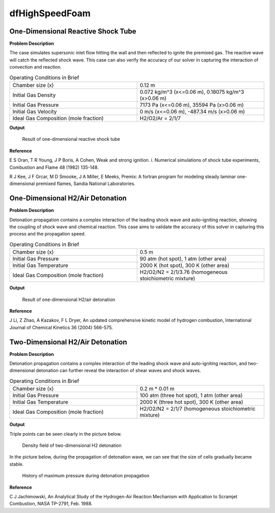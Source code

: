 dfHighSpeedFoam
==================

One-Dimensional Reactive Shock Tube
----------------------------------------


**Problem Description**


The case simulates supersonic inlet flow hitting the wall and then reflected to ignite the premixed gas. The reactive wave will catch the reflected shock wave. This case can also verify the accuracy of our solver in capturing the interaction of convection and reaction.


.. list-table:: Operating Conditions in Brief
   :widths: 40 40 
   :header-rows: 0

   * - Chamber size (x)
     - 0.12 m
   * - Initial Gas Density
     - 0.072 kg/m^3 (x<=0.06 m), 0.18075 kg/m^3 (x>0.06 m) 
   * - Initial Gas Pressure
     - 7173 Pa (x<=0.06 m), 35594 Pa (x>0.06 m)
   * - Initial Gas Velocity
     - 0 m/s (x<=0.06 m), -487.34 m/s (x>0.06 m)
   * - Ideal Gas Composition (mole fraction)
     - H2/O2/Ar = 2/1/7 


**Output** 


.. figure:: 1D_reactive_shock_tube.png


   Result of one-dimensional reactive shock tube



**Reference**

E S Oran, T R Young, J P Boris, A Cohen, Weak and strong ignition. i. Numerical simulations of shock tube experiments, Combustion and Flame 48 (1982) 135-148.

R J Kee, J F Grcar, M D Smooke, J A Miller, E Meeks, Premix: A fortran program for modeling steady laminar one-dimensional premixed flames, Sandia National Laboratories.



One-Dimensional H2/Air Detonation
--------------------------------------------

**Problem Description**


Detonation propagation contains a complex interaction of the leading shock wave and auto-igniting reaction, showing the coupling of shock wave and chemical reaction. This case aims to validate the accuracy of this solver in capturing this process and the propagation speed.


.. list-table:: Operating Conditions in Brief
   :widths: 40 40 
   :header-rows: 0

   * - Chamber size (x)
     - 0.5 m
   * - Initial Gas Pressure
     - 90 atm (hot spot), 1 atm (other area)
   * - Initial Gas Temperature
     - 2000 K (hot spot), 300 K  (other area)
   * - Ideal Gas Composition (mole fraction)
     - H2/O2/N2 = 2/1/3.76
       (homogeneous stoichiometric mixture)





**Output** 


.. figure:: 1D_air_detonation.png

   Result of one-dimensional H2/air detonation



**Reference**

J Li, Z Zhao, A Kazakov, F L Dryer, An updated comprehensive kinetic model of hydrogen combustion, International Journal of Chemical Kinetics 36 (2004) 566-575.



Two-Dimensional H2/Air Detonation
--------------------------------------------

**Problem Description**


Detonation propagation contains a complex interaction of the leading shock wave and auto-igniting reaction, and two-dimensional detonation can further reveal the interaction of shear waves and shock waves.


.. list-table:: Operating Conditions in Brief
   :widths: 40 40 
   :header-rows: 0

   * - Chamber size (x)
     - 0.2 m * 0.01 m
   * - Initial Gas Pressure
     - 100 atm (three hot spot), 1 atm (other area)
   * - Initial Gas Temperature
     - 2000 K (three hot spot), 300 K  (other area)
   * - Ideal Gas Composition (mole fraction)
     - H2/O2/N2 = 2/1/7
       (homogeneous stoichiometric mixture)





**Output** 


Triple points can be seen clearly in the picture below.

.. figure:: 2D_detonation_rho.png

   Density field of two-dimensional H2 detonation

In the picture below, during the propagation of detonation wave, we can see that the size of cells gradually became stable.

.. figure:: 2D_detonation_pMax.png

   History of maximum pressure during detonation propagation



**Reference**

C J Jachimowski, An Analytical Study of the Hydrogen-Air Reaction Mechanism with Application to Scramjet Combustion, NASA TP-2791, Feb. 1988.